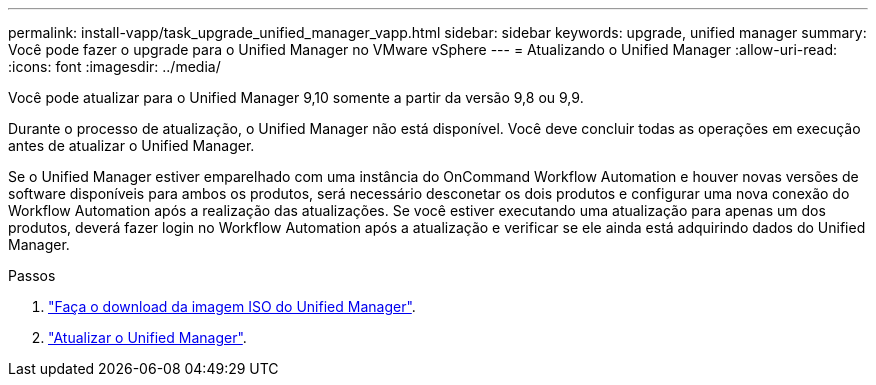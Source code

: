 ---
permalink: install-vapp/task_upgrade_unified_manager_vapp.html 
sidebar: sidebar 
keywords: upgrade, unified manager 
summary: Você pode fazer o upgrade para o Unified Manager no VMware vSphere 
---
= Atualizando o Unified Manager
:allow-uri-read: 
:icons: font
:imagesdir: ../media/


[role="lead"]
Você pode atualizar para o Unified Manager 9,10 somente a partir da versão 9,8 ou 9,9.

Durante o processo de atualização, o Unified Manager não está disponível. Você deve concluir todas as operações em execução antes de atualizar o Unified Manager.

Se o Unified Manager estiver emparelhado com uma instância do OnCommand Workflow Automation e houver novas versões de software disponíveis para ambos os produtos, será necessário desconetar os dois produtos e configurar uma nova conexão do Workflow Automation após a realização das atualizações. Se você estiver executando uma atualização para apenas um dos produtos, deverá fazer login no Workflow Automation após a atualização e verificar se ele ainda está adquirindo dados do Unified Manager.

.Passos
. link:task_download_unified_manager_iso_image_vapp.html["Faça o download da imagem ISO do Unified Manager"].
. link:task_upgrade_unified_manager_virtual_appliance_vapp.html["Atualizar o Unified Manager"].

